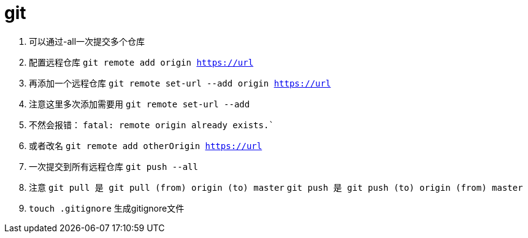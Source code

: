 
= git

// Settings:
:source-highlighter: prettify
:experimental:
:idprefix:
:idseparator: -
ifndef::env-github[:icons: font]
ifdef::env-github,env-browser[]
:toc: macro
:toclevels: 1
endif::[]
ifdef::env-github[]
:status:
:outfilesuffix: .adoc
:!toc-title:
:caution-caption: :fire:
:important-caption: :exclamation:
:note-caption: :paperclip:
:tip-caption: :bulb:
:warning-caption: :warning:
endif::[]

1. 可以通过-all一次提交多个仓库

2. 配置远程仓库
`git remote add origin https://url`

3. 再添加一个远程仓库
`git remote set-url --add origin https://url`

4. 注意这里多次添加需要用
`git remote set-url --add`
5. 不然会报错：
`fatal: remote origin already exists.``
6. 或者改名
`git remote add otherOrigin https://url`

7. 一次提交到所有远程仓库
`git push --all`

8. 注意
`git pull 是 git pull (from) origin (to) master`
`git push 是 git push (to) origin (from) master`
9. `touch .gitignore` 生成gitignore文件
